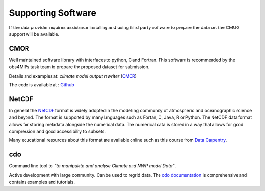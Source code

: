 ===================
Supporting Software
===================

If the data provider requires assistance installing and using third party software to prepare the data set the CMUG support will be available. 

CMOR
----

Well maintained software library with interfaces to python, C and Fortran. This software is recommended by the obs4MIPs task team to prepare the proposed dataset for submission.

Details and examples at: *climate model output rewriter* (`CMOR <https://cmor.llnl.gov>`_) 

The code is available at : `Github <https://github.com/PCMDI/cmor>`_

NetCDF
------

In general the `NetCDF <https://www.unidata.ucar.edu/software/netcdf>`_ format is widely adopted in the modelling community of atmospheric and oceanographic science and beyond. The format is supported by many languages such as Fortan, C, Java, R or Python. The NetCDF data format allows for storing metadata alongside the numerical data. The numerical data is stored in a way that allows for good compression and good accessibility to subsets.  

Many educational resources about this format are available online such as this course from `Data Carpentry <https://carpentrieslab.github.io/python-aos-lesson/>`_.

cdo
---

Command line tool to: *"to manipulate and analyse Climate and NWP model Data"*. 

Active development with large community. Can be used to regrid data. The `cdo documentation <https://code.mpimet.mpg.de/projects/cdo>`_ is comprehensive and contains examples and tutorials.

